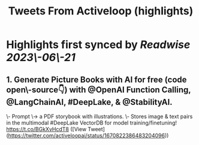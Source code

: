 :PROPERTIES:
:title: Tweets From Activeloop (highlights)
:END:
:PROPERTIES:
:author: [[activeloopai on Twitter]]
:full-title: "Tweets From Activeloop"
:category: [[tweets]]
:url: https://twitter.com/activeloopai
:END:

* Highlights first synced by [[Readwise]] [[2023\-06\-21]]
** 1. Generate Picture Books with AI for free (code open\-source👇) with @OpenAI Function Calling, @LangChainAI, #DeepLake, & @StabilityAI.

\- Prompt \-> a PDF storybook with illustrations.
\- Stores image & text pairs in the multimodal #DeepLake VectorDB for model training/finetuning! https://t.co/BGkXvHcdT8 ([View Tweet](https://twitter.com/activeloopai/status/1670822386483204096))